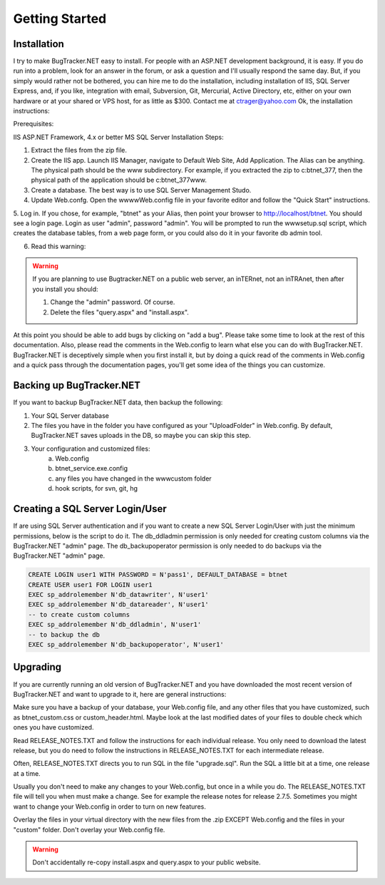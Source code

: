 ===============
Getting Started
===============

Installation
===========================
I try to make BugTracker.NET easy to install. For people with an ASP.NET development background, it is easy. If you do run into a problem, look for an answer in the forum, or ask a question and I'll usually respond the same day. But, if you simply would rather not be bothered, you can hire me to do the installation, including installation of IIS, SQL Server Express, and, if you like, integration with email, Subversion, Git, Mercurial, Active Directory, etc, either on your own hardware or at your shared or VPS host, for as little as $300. Contact me at ctrager@yahoo.com
Ok, the installation instructions:

Prerequisites:

IIS
ASP.NET Framework, 4.x or better
MS SQL Server
Installation Steps:

1. Extract the files from the zip file.
2. Create the IIS app. Launch IIS Manager, navigate to Default Web Site, Add Application. The Alias can be anything. The physical path should be the www subdirectory. For example, if you extracted the zip to c:\btnet_377, then the physical path of the application should be c:\btnet_377\www.
3. Create a database. The best way is to use SQL Server Management Studo.
4. Update Web.confg. Open the wwww\Web.config file in your favorite editor and follow the "Quick Start" instructions.
5. Log in. If you chose, for example, "btnet" as your Alias, then point your browser to http://localhost/btnet. You should see a login page. Login as user "admin", password "admin".
You will be prompted to run the www\setup.sql script, which creates the database tables, from a web page form, or you could also do it in your favorite db admin tool.

6. Read this warning:

.. warning::
    If you are planning to use Bugtracker.NET on a public web server, an inTERnet, not an inTRAnet, then after you install you should:
    
    1. Change the "admin" password. Of course.
    
    2. Delete the files "query.aspx" and "install.aspx".

At this point you should be able to add bugs by clicking on "add a bug". Please take some time to look at the rest of this documentation. Also, please read the comments in the Web.config to learn what else you can do with BugTracker.NET. BugTracker.NET is deceptively simple when you first install it, but by doing a quick read of the comments in Web.config and a quick pass through the documentation pages, you'll get some idea of the things you can customize.

Backing up BugTracker.NET
===========================
If you want to backup BugTracker.NET data, then backup the following:

1. Your SQL Server database

2. The files you have in the folder you have configured as your "UploadFolder" in Web.config. By default, BugTracker.NET saves uploads in the DB, so maybe you can skip this step.

3. Your configuration and customized files:
    a) Web.config
    b) btnet_service.exe.config
    c) any files you have changed in the www\custom folder
    d) hook scripts, for svn, git, hg

Creating a SQL Server Login/User
================================
If are using SQL Server authentication and if you want to create a new SQL Server Login/User with just the minimum permissions, below is the script to do it. The db_ddladmin permission is only needed for creating custom columns via the BugTracker.NET "admin" page. The db_backupoperator permission is only needed to do backups via the BugTracker.NET "admin" page.

.. sourcecode:: sql
    
    CREATE LOGIN user1 WITH PASSWORD = N'pass1', DEFAULT_DATABASE = btnet
    CREATE USER user1 FOR LOGIN user1
    EXEC sp_addrolemember N'db_datawriter', N'user1'
    EXEC sp_addrolemember N'db_datareader', N'user1'
    -- to create custom columns
    EXEC sp_addrolemember N'db_ddladmin', N'user1'
    -- to backup the db
    EXEC sp_addrolemember N'db_backupoperator', N'user1'


Upgrading
===========================
If you are currently running an old version of BugTracker.NET and you have downloaded the most recent version of BugTracker.NET and want to upgrade to it, here are general instructions:

Make sure you have a backup of your database, your Web.config file, and any other files that you have customized, such as btnet_custom.css or custom_header.html. Maybe look at the last modified dates of your files to double check which ones you have customized.

Read RELEASE_NOTES.TXT and follow the instructions for each individual release. You only need to download the latest release, but you do need to follow the instructions in RELEASE_NOTES.TXT for each intermediate release.

Often, RELEASE_NOTES.TXT directs you to run SQL in the file "upgrade.sql". Run the SQL a little bit at a time, one release at a time.

Usually you don't need to make any changes to your Web.config, but once in a while you do. The RELEASE_NOTES.TXT file will tell you when must make a change. See for example the release notes for release 2.7.5. Sometimes you might want to change your Web.config in order to turn on new features.

Overlay the files in your virtual directory with the new files from the .zip EXCEPT Web.config and the files in your "custom" folder. Don't overlay your Web.config file.

.. warning::
    Don't accidentally re-copy install.aspx and query.aspx to your public website.